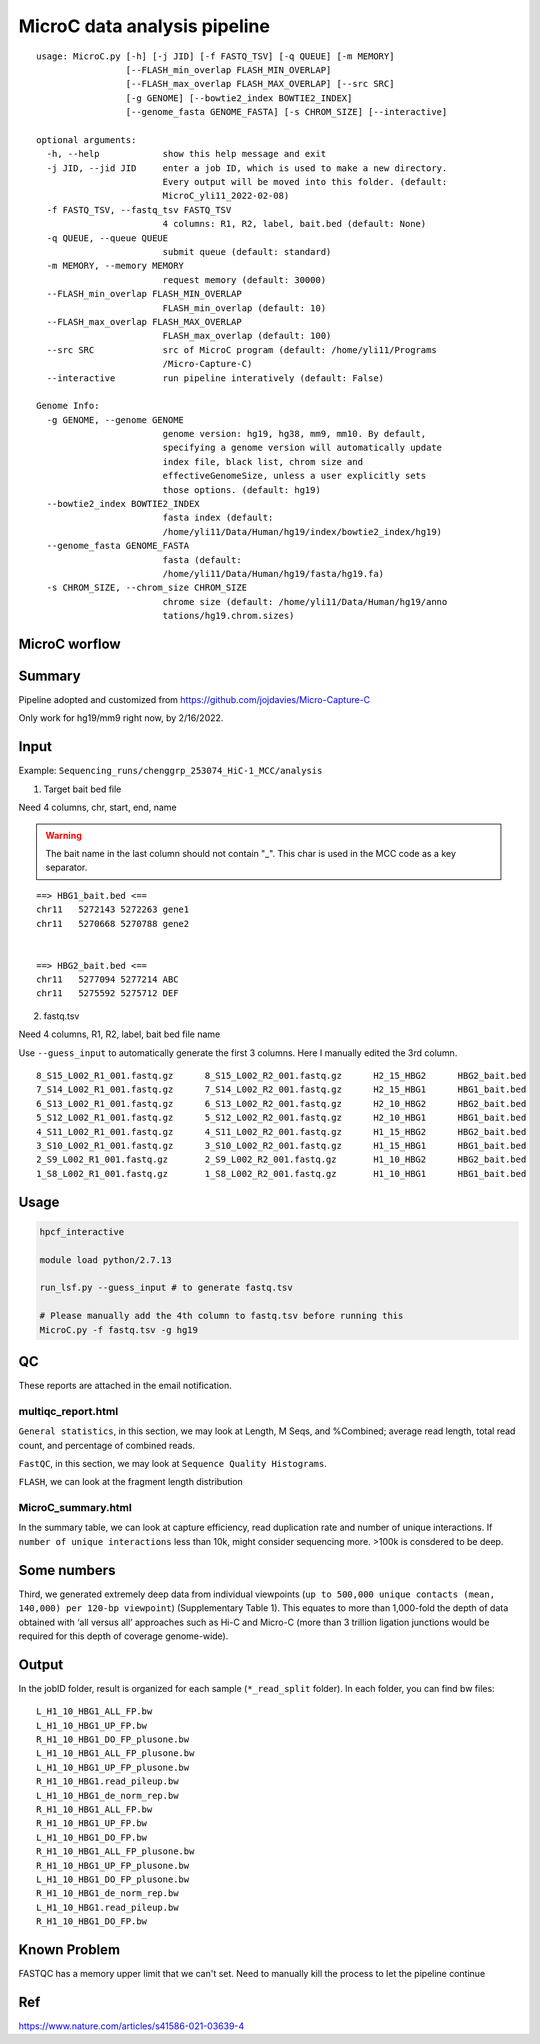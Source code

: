 MicroC data analysis pipeline
===================================

::

	usage: MicroC.py [-h] [-j JID] [-f FASTQ_TSV] [-q QUEUE] [-m MEMORY]
	                 [--FLASH_min_overlap FLASH_MIN_OVERLAP]
	                 [--FLASH_max_overlap FLASH_MAX_OVERLAP] [--src SRC]
	                 [-g GENOME] [--bowtie2_index BOWTIE2_INDEX]
	                 [--genome_fasta GENOME_FASTA] [-s CHROM_SIZE] [--interactive]

	optional arguments:
	  -h, --help            show this help message and exit
	  -j JID, --jid JID     enter a job ID, which is used to make a new directory.
	                        Every output will be moved into this folder. (default:
	                        MicroC_yli11_2022-02-08)
	  -f FASTQ_TSV, --fastq_tsv FASTQ_TSV
	                        4 columns: R1, R2, label, bait.bed (default: None)
	  -q QUEUE, --queue QUEUE
	                        submit queue (default: standard)
	  -m MEMORY, --memory MEMORY
	                        request memory (default: 30000)
	  --FLASH_min_overlap FLASH_MIN_OVERLAP
	                        FLASH_min_overlap (default: 10)
	  --FLASH_max_overlap FLASH_MAX_OVERLAP
	                        FLASH_max_overlap (default: 100)
	  --src SRC             src of MicroC program (default: /home/yli11/Programs
	                        /Micro-Capture-C)
	  --interactive         run pipeline interatively (default: False)

	Genome Info:
	  -g GENOME, --genome GENOME
	                        genome version: hg19, hg38, mm9, mm10. By default,
	                        specifying a genome version will automatically update
	                        index file, black list, chrom size and
	                        effectiveGenomeSize, unless a user explicitly sets
	                        those options. (default: hg19)
	  --bowtie2_index BOWTIE2_INDEX
	                        fasta index (default:
	                        /home/yli11/Data/Human/hg19/index/bowtie2_index/hg19)
	  --genome_fasta GENOME_FASTA
	                        fasta (default:
	                        /home/yli11/Data/Human/hg19/fasta/hg19.fa)
	  -s CHROM_SIZE, --chrom_size CHROM_SIZE
	                        chrome size (default: /home/yli11/Data/Human/hg19/anno
	                        tations/hg19.chrom.sizes)


MicroC worflow
^^^^^^^^^^^

.. image:: ../../images/MicroC.PNG
	:align: center


Summary
^^^^^^^

Pipeline adopted and customized from https://github.com/jojdavies/Micro-Capture-C

Only work for hg19/mm9 right now, by 2/16/2022.

Input
^^^^^

Example: ``Sequencing_runs/chenggrp_253074_HiC-1_MCC/analysis``

1. Target bait bed file

Need 4 columns, chr, start, end, name

.. warning::
	
	The bait name in the last column should not contain "_". This char is used in the MCC code as a key separator.
	

::

	==> HBG1_bait.bed <==
	chr11	5272143	5272263	gene1
	chr11	5270668	5270788	gene2


	==> HBG2_bait.bed <==
	chr11	5277094	5277214	ABC
	chr11	5275592	5275712	DEF

2. fastq.tsv

Need 4 columns, R1, R2, label, bait bed file name

Use ``--guess_input`` to automatically generate the first 3 columns. Here I manually edited the 3rd column.

::

	8_S15_L002_R1_001.fastq.gz	8_S15_L002_R2_001.fastq.gz	H2_15_HBG2	HBG2_bait.bed
	7_S14_L002_R1_001.fastq.gz	7_S14_L002_R2_001.fastq.gz	H2_15_HBG1	HBG1_bait.bed
	6_S13_L002_R1_001.fastq.gz	6_S13_L002_R2_001.fastq.gz	H2_10_HBG2	HBG2_bait.bed
	5_S12_L002_R1_001.fastq.gz	5_S12_L002_R2_001.fastq.gz	H2_10_HBG1	HBG1_bait.bed
	4_S11_L002_R1_001.fastq.gz	4_S11_L002_R2_001.fastq.gz	H1_15_HBG2	HBG2_bait.bed
	3_S10_L002_R1_001.fastq.gz	3_S10_L002_R2_001.fastq.gz	H1_15_HBG1	HBG1_bait.bed
	2_S9_L002_R1_001.fastq.gz	2_S9_L002_R2_001.fastq.gz	H1_10_HBG2	HBG2_bait.bed
	1_S8_L002_R1_001.fastq.gz	1_S8_L002_R2_001.fastq.gz	H1_10_HBG1	HBG1_bait.bed



Usage
^^^^^

.. code:: bash

	hpcf_interactive

	module load python/2.7.13

	run_lsf.py --guess_input # to generate fastq.tsv

	# Please manually add the 4th column to fastq.tsv before running this
	MicroC.py -f fastq.tsv -g hg19


QC
^^^^^

These reports are attached in the email notification.

multiqc_report.html
-------------

``General statistics``, in this section, we may look at Length, M Seqs, and %Combined; average read length, total read count, and percentage of combined reads.


``FastQC``, in this section, we may look at ``Sequence Quality Histograms``. 

``FLASH``, we can look at the fragment length distribution


MicroC_summary.html
-----------------

In the summary table, we can look at capture efficiency, read duplication rate and number of unique interactions. If ``number of unique interactions`` less than 10k, might consider sequencing more. >100k is consdered to be deep. 

Some numbers
^^^^^^^

Third, we generated extremely deep data from individual viewpoints (``up to 500,000 unique contacts (mean, 140,000) per 120-bp viewpoint``) (Supplementary Table 1). This equates to more than 1,000-fold the depth of data obtained with ‘all versus all’ approaches such as Hi-C and Micro-C (more than 3 trillion ligation junctions would be required for this depth of coverage genome-wide).


Output
^^^^^^^

In the jobID folder, result is organized for each sample (``*_read_split`` folder). In each folder, you can find bw files:

::

	L_H1_10_HBG1_ALL_FP.bw
	L_H1_10_HBG1_UP_FP.bw
	R_H1_10_HBG1_DO_FP_plusone.bw
	L_H1_10_HBG1_ALL_FP_plusone.bw
	L_H1_10_HBG1_UP_FP_plusone.bw
	R_H1_10_HBG1.read_pileup.bw
	L_H1_10_HBG1_de_norm_rep.bw
	R_H1_10_HBG1_ALL_FP.bw
	R_H1_10_HBG1_UP_FP.bw
	L_H1_10_HBG1_DO_FP.bw
	R_H1_10_HBG1_ALL_FP_plusone.bw
	R_H1_10_HBG1_UP_FP_plusone.bw
	L_H1_10_HBG1_DO_FP_plusone.bw
	R_H1_10_HBG1_de_norm_rep.bw
	L_H1_10_HBG1.read_pileup.bw
	R_H1_10_HBG1_DO_FP.bw


Known Problem
^^^^^^^^^^^

FASTQC has a memory upper limit that we can't set. Need to manually kill the process to let the pipeline continue

Ref
^^^^


https://www.nature.com/articles/s41586-021-03639-4

